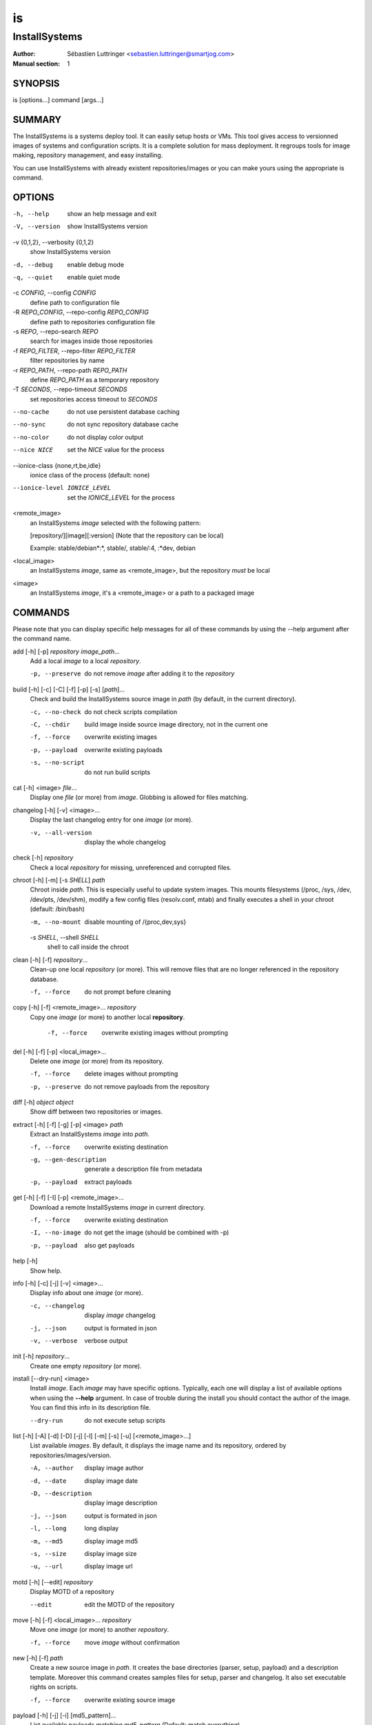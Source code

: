 ==
is
==

--------------
InstallSystems
--------------

:Author: Sébastien Luttringer <sebastien.luttringer@smartjog.com>
:Manual section: 1

SYNOPSIS
========

is [options...] command [args...]

SUMMARY
=======

The InstallSystems is a systems deploy tool. It can easily setup hosts or VMs. This tool gives access to versionned images of systems and configuration scripts. It is a complete solution for mass deployment. It regroups tools for image making, repository management, and easy installing.

You can use InstallSystems with already existent repositories/images or you can make yours using the appropriate is command.

OPTIONS
=======
-h, --help
    show an help message and exit

-V, --version
    show InstallSystems version

-v {0,1,2}, --verbosity {0,1,2}
    show InstallSystems version

-d, --debug
    enable debug mode

-q, --quiet
    enable quiet mode

-c *CONFIG*, --config *CONFIG*
    define path to configuration file

-R *REPO_CONFIG*, --repo-config *REPO_CONFIG*
    define path to repositories configuration file

-s *REPO*, --repo-search *REPO*
    search for images inside those repositories

-f *REPO_FILTER*, --repo-filter *REPO_FILTER*
    filter repositories by name

-r *REPO_PATH*, --repo-path *REPO_PATH*
    define *REPO_PATH* as a temporary repository

-T *SECONDS*, --repo-timeout *SECONDS*
    set repositories access timeout to *SECONDS*

--no-cache
    do not use persistent database caching

--no-sync
    do not sync repository database cache

--no-color
    do not display color output

--nice NICE
    set the *NICE* value for the process

--ionice-class {none,rt,be,idle}
    ionice class of the process (default: none)

--ionice-level IONICE_LEVEL
    set the *IONICE_LEVEL* for the process

<remote_image>
    an InstallSystems *image* selected with the following pattern:

    [repository/][image][:version] (Note that the repository can be local)

    Example: stable/debian\*:\*, stable/, stable/:4, :\*dev, debian

<local_image>
    an InstallSystems *image*, same as <remote_image>, but the repository *must* be local

<image>
    an InstallSystems *image*, it's a <remote_image> or a path to a packaged image


COMMANDS
========

Please note that you can display specific help messages for all of
these commands by using the --help argument after the command name.

add [-h] [-p] *repository* *image_path*...
    Add a local *image* to a local *repository*.

    -p, --preserve
        do not remove *image* after adding it to the *repository*


build [-h] [-c] [-C] [-f] [-p] [-s] [*path*]...
    Check and build the InstallSystems source image in *path* (by default, in the current directory).

    -c, --no-check
        do not check scripts compilation

    -C, --chdir
        build image inside source image directory, not in the current one

    -f, --force
        overwrite existing images

    -p, --payload
        overwrite existing payloads

    -s, --no-script
        do not run build scripts


cat [-h] <image> *file*...
    Display one *file* (or more) from *image*. Globbing is allowed for files matching.


changelog [-h] [-v]  <image>...
    Display the last changelog entry for one *image* (or more).

    -v, --all-version
        display the whole changelog


check [-h] *repository*
    Check a local *repository* for missing, unreferenced and corrupted files.


chroot [-h] [-m] [-s *SHELL*\ ] *path*
    Chroot inside *path*. This is especially useful to update system images. This mounts filesystems (/proc, /sys, /dev, /dev/pts, /dev/shm), modify a few config files (resolv.conf, mtab) and finally executes a shell in your chroot (default: /bin/bash)

    -m, --no-mount
        disable mounting of /{proc,dev,sys}

    -s *SHELL*\ , --shell *SHELL*
        shell to call inside the chroot


clean [-h] [-f] *repository*...
    Clean-up one local *repository* (or more). This will remove files that are no longer referenced in the repository database.

    -f, --force
        do not prompt before cleaning


copy [-h] [-f] <remote_image>... *repository*
    Copy one *image* (or more) to another local **repository**.

     -f, --force
         overwrite existing images without prompting


del [-h] [-f] [-p] <local_image>...
    Delete one *image* (or more) from its repository.

    -f, --force
        delete images without prompting

    -p, --preserve
        do not remove payloads from the repository


diff [-h] *object* *object*
    Show diff between two repositories or images.


extract [-h] [-f] [-g] [-p] <image> *path*
    Extract an InstallSystems *image* into *path*.

    -f, --force
        overwrite existing destination

    -g, --gen-description
        generate a description file from metadata

    -p, --payload
        extract payloads


get [-h] [-f] [-I] [-p] <remote_image>...
    Download a remote InstallSystems *image* in current directory.

    -f, --force
        overwrite existing destination

    -I, --no-image
        do not get the image (should be combined with -p)

    -p, --payload
        also get payloads


help [-h]
    Show help.


info [-h] [-c] [-j] [-v] <image>...
    Display info about one *image* (or more).

    -c, --changelog
        display *image* changelog

    -j, --json
        output is formated in json

    -v, --verbose
        verbose output


init [-h] *repository*...
    Create one empty *repository* (or more).


install [--dry-run] <image>
    Install *image*. Each *image* may have specific options. Typically, each one will display a list of available options when using the **--help** argument. In case of trouble during the install you should contact the author of the image. You can find this info in its description file.

    --dry-run
        do not execute setup scripts


list [-h] [-A] [-d] [-D] [-j] [-l] [-m] [-s] [-u] [<remote_image>...]
    List available *images*. By default, it displays the image name and its repository, ordered by repositories/images/version.

    -A, --author
        display image author

    -d, --date
        display image date

    -D, --description
        display image description

    -j, --json
        output is formated in json

    -l, --long
        long display

    -m, --md5
        display image md5

    -s, --size
        display image size

    -u, --url
        display image url


motd [-h] [--edit] *repository*
    Display MOTD of a repository

    --edit
        edit the MOTD of the repository


move [-h] [-f] <local_image>... *repository*
    Move one *image* (or more) to another *repository*.

    -f, --force
        move *image* without confirmation


new [-h] [-f] *path*
    Create a new source image in *path*. It creates the base directories (parser, setup, payload) and a description template. Moreover this command creates samples files for setup, parser and changelog. It also set executable rights on scripts.

    -f, --force
        overwrite existing source image


payload [-h] [-j] [-i] [md5_pattern]...
    List available payloads matching *md5_pattern* (Default: match everything)

    -j, --json
        output is formated in json

    -i, --images
        list images using payload


prepare_chroot [-h] [-m] *path*
    Prepare to chroot in *path*.

    -m, --no-mount
        disable mounting of /{proc,dev,sys}


repo [-h] [-j] [-l|-r] [-o|-O] [-s] [-u] [--purge] [repository]...
    List available repositories. By defaut, only names are displayed.

    -j, --json
        output is formated in json

    -l, --local
        list local repositories (filter)

    -r, --remote
        list remote repositories (filter)

    -o, --online
        list online repositories (filter)

    -O, --offline
        list offline repositories (filter)

    -s, --state
        display repository state (online/offline/local/remote)

    -u, --url
        display repository url

    --purge
        remove cache databases


search [-h] *pattern*
    Search *pattern* in repositories.


unprepare_chroot [-h] [-m] *path*
    Remove preparation of a chroot in *path*.

    -m, --no-umount
        disable unmouting of /{proc,dev,sys}


upgrade_db [-h] *repository*
    Upgrade repository's database to the current database version


version [-h]
    Print InstallSystems version.


EXAMPLES
========

Setup a real host and then reboot it.

    is install debian-smartjog -n bobby.seblu.net --disks /dev/sda --reboot

Create of a new image named foobar.

    is new foobar

Build the cdn-fw image

    is build ./images/cdn-fw

IMAGES
======

InstallSystems use two kind of images:

**source image**

     Each image available in repositories has to be built. The image before building is called a source image. In a source image, there are typically five directories and three files.

    build/
        Scripts to customize the build process for the image.

    parser/
        Scripts adding specific options for the image are in this directory.

    setup/
        The scripts with logical steps of the install are in this directory.

    lib/
        Python modules needed to build and/or to install the image

    payload/
        This directory embeds one or more payloads (typically rootfs) for the image.

    description
        It defines information about image.

    changelog
        The changelog file lists modifications of the image.

**description**

    The description file contains name, version, author, description and InstallSystems minimum version needed.

       |
       | [image]
       | name = foo
       | version = 42
       | description = example image
       | author = Toto <toto@example.com>
       | is_min_version = 9

    Description file can also specify the compressor to use for payloads. Four compressors are available: 'none' (no compression), 'gzip', 'bzip2' and 'xz'. For each compressor, you can declare a globbing pattern to select specific payloads (use commas to separate patterns). Be careful, order matters. Here is an example:

        |
        | [compressor]
        | gzip = \*
        | xz = rootfs\*
        | none = \*.gz, \*.bz2, \*.xz

    The default compressor will be gzip, xz will be used for payload matching rootfs\* and each payload whose name ends with .gz, .bz2 and .xz will not be compressed.

**packaged image**

    Built images are called packaged images. They are versionned, compressed and ready to deploy. Like source images, package images still make the difference between scripts and payloads. But it doesn't make difference between build, parser and setup scripts. In fact you will have at least two tarballs:

    image_name.isimage
        This tarball contains build/, parser/, setup/, description and changelog.

    image_name.isdata
        This tarball contains one payload from payload/

REPOSITORIES
============

InstallSystems manages images with repositories.

An InstallSystems repository use a SQLite3 database (db), a last file (timestamp of last db modification) and MD5s of images. Repositories are reachable by HTTP(S), FTP and SSH. This allows you to easily access images.
Also, please note that you can only modify local repositories.
